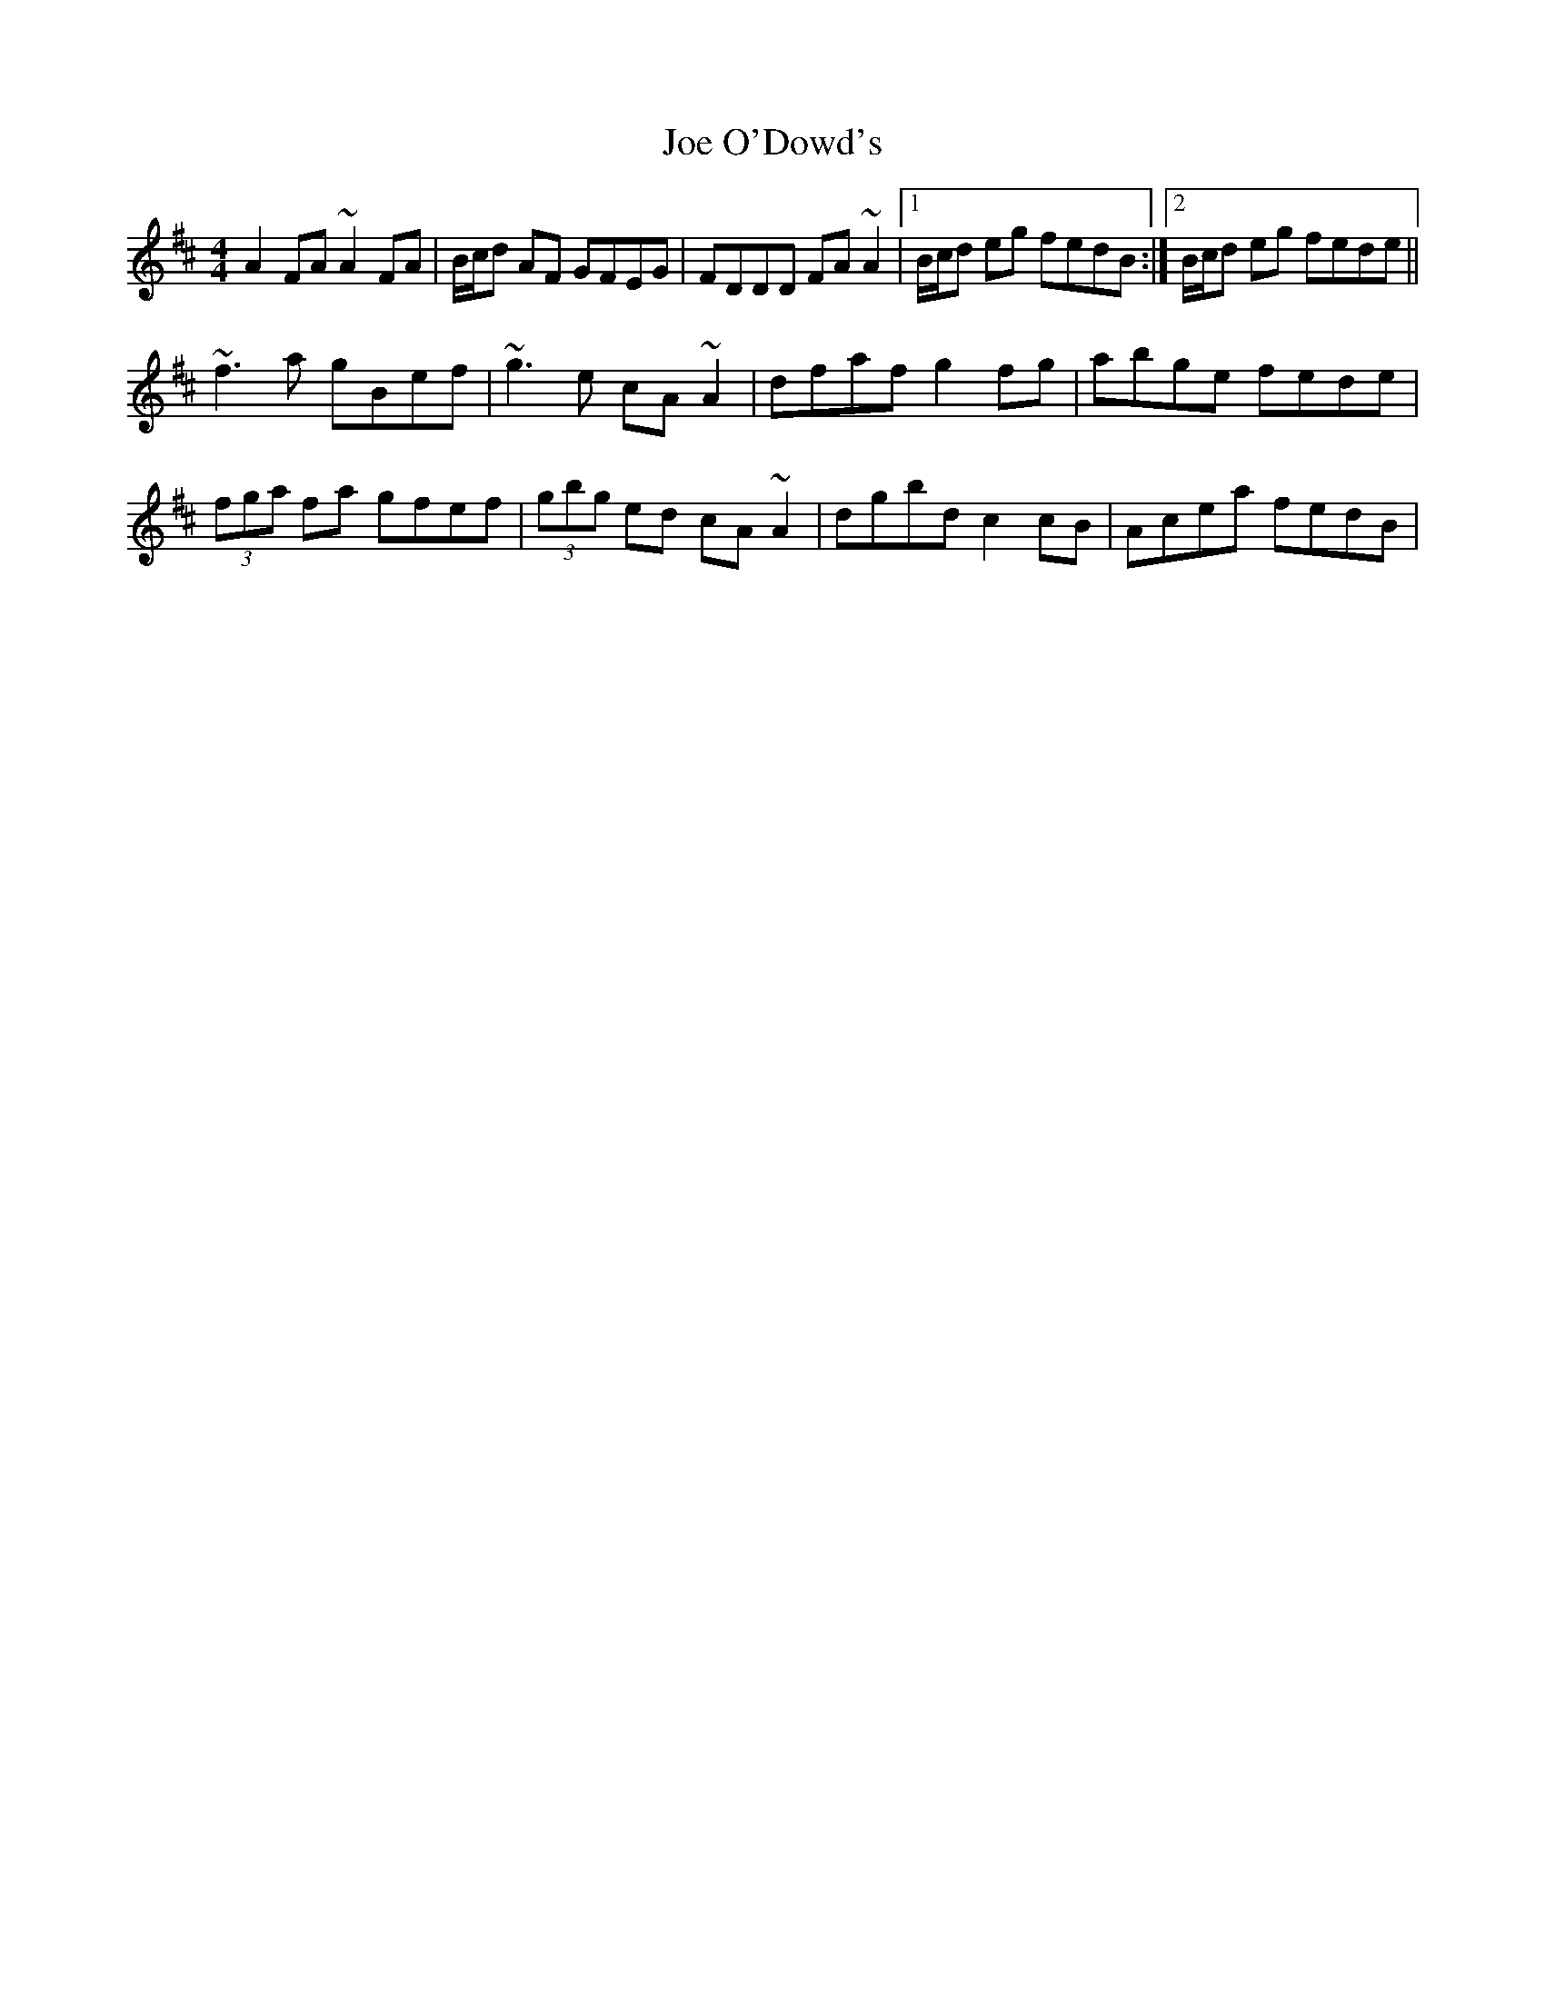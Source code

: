 X: 20256
T: Joe O'Dowd's
R: reel
M: 4/4
K: Dmajor
A2FA ~A2FA|B/c/d AF GFEG|FDDD FA~A2|1 B/c/d eg fedB:|2 B/c/d eg fede||
~f3a gBef|~g3e cA~A2|dfaf g2fg|abge fede|
(3fga fa gfef|(3gbg ed cA~A2|dgbd c2cB|Acea fedB|

